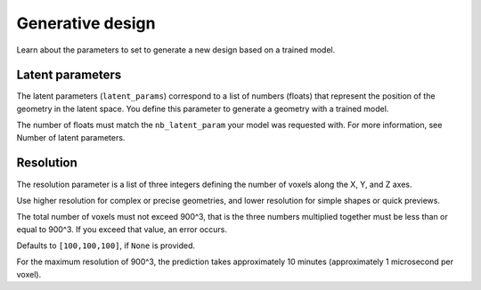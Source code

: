Generative design
==================================

Learn about the parameters to set to generate a new design based on a trained model.

Latent parameters
---------------------

The latent parameters (``latent_params``) correspond to a list of numbers (floats) that represent the position of the geometry in the latent space.
You define this parameter to generate a geometry with a trained model.

The number of floats must match the ``nb_latent_param`` your model was requested with.
For more information, see Number of latent parameters.


Resolution
-----------

The resolution parameter is a list of three integers defining the number of voxels along the X, Y, and Z axes.

Use higher resolution for complex or precise geometries, and lower resolution for simple shapes or quick previews.

The total number of voxels must not exceed 900^3, that is the three numbers multiplied together must be less than or equal to 900^3.
If you exceed that value, an error occurs.

Defaults to ``[100,100,100]``, if ``None`` is provided.

For the maximum resolution of 900^3, the prediction takes approximately 10 minutes (approximately 1 microsecond per voxel).
